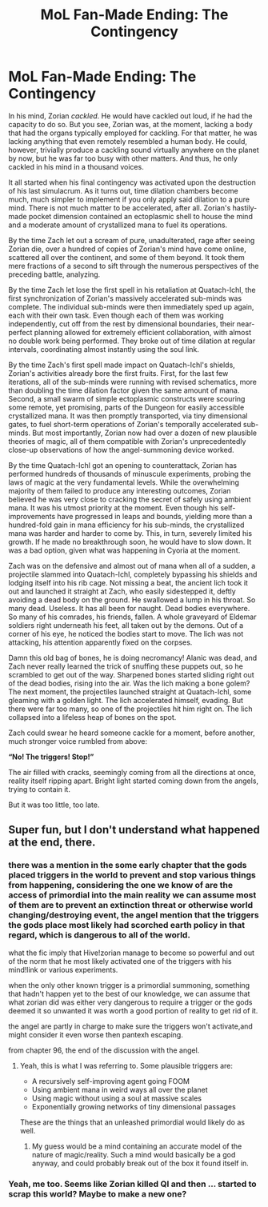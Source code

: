 #+TITLE: MoL Fan-Made Ending: The Contingency

* MoL Fan-Made Ending: The Contingency
:PROPERTIES:
:Author: PrimordialZorian
:Score: 25
:DateUnix: 1580095491.0
:DateShort: 2020-Jan-27
:END:
In his mind, Zorian /cackled/. He would have cackled out loud, if he had the capacity to do so. But you see, Zorian was, at the moment, lacking a body that had the organs typically employed for cackling. For that matter, he was lacking anything that even remotely resembled a human body. He could, however, trivially produce a cackling sound virtually anywhere on the planet by now, but he was far too busy with other matters. And thus, he only cackled in his mind in a thousand voices.

It all started when his final contingency was activated upon the destruction of his last simulacrum. As it turns out, time dilation chambers become much, much simpler to implement if you only apply said dilation to a pure mind. There is not much matter to be accelerated, after all. Zorian's hastily-made pocket dimension contained an ectoplasmic shell to house the mind and a moderate amount of crystallized mana to fuel its operations.

By the time Zach let out a scream of pure, unadulterated, rage after seeing Zorian die, over a hundred of copies of Zorian's mind have come online, scattered all over the continent, and some of them beyond. It took them mere fractions of a second to sift through the numerous perspectives of the preceding battle, analyzing.

By the time Zach let lose the first spell in his retaliation at Quatach-Ichl, the first synchronization of Zorian's massively accelerated sub-minds was complete. The individual sub-minds were then immediately sped up again, each with their own task. Even though each of them was working independently, cut off from the rest by dimensional boundaries, their near-perfect planning allowed for extremely efficient collaboration, with almost no double work being performed. They broke out of time dilation at regular intervals, coordinating almost instantly using the soul link.

By the time Zach's first spell made impact on Quatach-Ichl's shields, Zorian's activities already bore the first fruits. First, for the last few iterations, all of the sub-minds were running with revised schematics, more than doubling the time dilation factor given the same amount of mana. Second, a small swarm of simple ectoplasmic constructs were scouring some remote, yet promising, parts of the Dungeon for easily accessible crystallized mana. It was then promptly transported, via tiny dimensional gates, to fuel short-term operations of Zorian's temporally accelerated sub-minds. But most importantly, Zorian now had over a dozen of new plausible theories of magic, all of them compatible with Zorian's unprecedentedly close-up observations of how the angel-summoning device worked.

By the time Quatach-Ichl got an opening to counterattack, Zorian has performed hundreds of thousands of minuscule experiments, probing the laws of magic at the very fundamental levels. While the overwhelming majority of them failed to produce any interesting outcomes, Zorian believed he was very close to cracking the secret of safely using ambient mana. It was his utmost priority at the moment. Even though his self-improvements have progressed in leaps and bounds, yielding more than a hundred-fold gain in mana efficiency for his sub-minds, the crystallized mana was harder and harder to come by. This, in turn, severely limited his growth. If he made no breakthrough soon, he would have to slow down. It was a bad option, given what was happening in Cyoria at the moment.

Zach was on the defensive and almost out of mana when all of a sudden, a projectile slammed into Quatach-Ichl, completely bypassing his shields and lodging itself into his rib cage. Not missing a beat, the ancient lich took it out and launched it straight at Zach, who easily sidestepped it, deftly avoiding a dead body on the ground. He swallowed a lump in his throat. So many dead. Useless. It has all been for naught. Dead bodies everywhere. So many of his comrades, his friends, fallen. A whole graveyard of Eldemar soldiers right underneath his feet, all taken out by the demons. Out of a corner of his eye, he noticed the bodies start to move. The lich was not attacking, his attention apparently fixed on the corpses.

Damn this old bag of bones, he is doing necromancy! Alanic was dead, and Zach never really learned the trick of snuffing these puppets out, so he scrambled to get out of the way. Sharpened bones started sliding right out of the dead bodies, rising into the air. Was the lich making a bone golem? The next moment, the projectiles launched straight at Quatach-Ichl, some gleaming with a golden light. The lich accelerated himself, evading. But there were far too many, so one of the projectiles hit him right on. The lich collapsed into a lifeless heap of bones on the spot.

Zach could swear he heard someone cackle for a moment, before another, much stronger voice rumbled from above:

*“No! The triggers! Stop!”*

The air filled with cracks, seemingly coming from all the directions at once, reality itself ripping apart. Bright light started coming down from the angels, trying to contain it.

But it was too little, too late.


** Super fun, but I don't understand what happened at the end, there.
:PROPERTIES:
:Author: Green0Photon
:Score: 2
:DateUnix: 1580118100.0
:DateShort: 2020-Jan-27
:END:

*** there was a mention in the some early chapter that the gods placed triggers in the world to prevent and stop various things from happening, considering the one we know of are the access of primordial into the main reality we can assume most of them are to prevent an extinction threat or otherwise world changing/destroying event, the angel mention that the triggers the gods place most likely had scorched earth policy in that regard, which is dangerous to all of the world.

what the fic imply that Hive!zorian manage to become so powerful and out of the norm that he most likely activated one of the triggers with his mind!link or various experiments.

when the only other known trigger is a primordial summoning, something that hadn't happen yet to the best of our knowledge, we can assume that what zorian did was either very dangerous to require a trigger or the gods deemed it so unwanted it was worth a good portion of reality to get rid of it.

the angel are partly in charge to make sure the triggers won't activate,and might consider it even worse then pantexh escaping.

from chapter 96, the end of the discussion with the angel.
:PROPERTIES:
:Author: darth_magnificent
:Score: 12
:DateUnix: 1580130950.0
:DateShort: 2020-Jan-27
:END:

**** Yeah, this is what I was referring to. Some plausible triggers are:

- A recursively self-improving agent going FOOM
- Using ambient mana in weird ways all over the planet
- Using magic without using a soul at massive scales
- Exponentially growing networks of tiny dimensional passages

These are the things that an unleashed primordial would likely do as well.
:PROPERTIES:
:Author: PrimordialZorian
:Score: 12
:DateUnix: 1580135173.0
:DateShort: 2020-Jan-27
:END:

***** My guess would be a mind containing an accurate model of the nature of magic/reality. Such a mind would basically be a god anyway, and could probably break out of the box it found itself in.
:PROPERTIES:
:Author: Frommerman
:Score: 2
:DateUnix: 1580252131.0
:DateShort: 2020-Jan-29
:END:


*** Yeah, me too. Seems like Zorian killed QI and then ... started to scrap this world? Maybe to make a new one?
:PROPERTIES:
:Author: CannotThinkOfAThing
:Score: 1
:DateUnix: 1580129711.0
:DateShort: 2020-Jan-27
:END:
